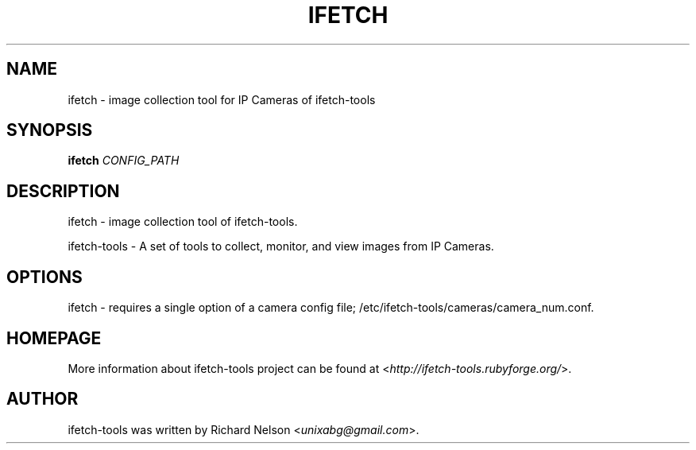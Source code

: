 .TH IFETCH 1 "2009\-11\-17" "0.15.9" "ifetch-tools"

.SH NAME
ifetch \- image collection tool for IP Cameras of ifetch\-tools

.SH SYNOPSIS
\fBifetch\fR \fICONFIG_PATH\fR

.SH DESCRIPTION
ifetch \- image collection tool of ifetch\-tools.
.PP
ifetch\-tools \- A set of tools to collect, monitor, and view images from IP Cameras.

.SH OPTIONS
ifetch \- requires a single option of a camera config file; /etc/ifetch-tools/cameras/camera_num.conf.

.SH HOMEPAGE
More information about ifetch-tools project can be found at <\fIhttp://ifetch-tools.rubyforge.org/\fR>.

.SH AUTHOR
ifetch-tools was written by Richard Nelson <\fIunixabg@gmail.com\fR>.
